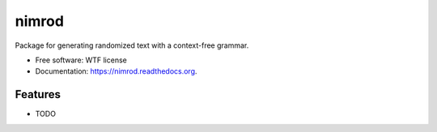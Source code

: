 ===============================
nimrod
===============================

.. image:: https://img.shields.io/travis/scrudgey/nimrod.svg
        :target: https://travis-ci.org/scrudgey/nimrod

.. image:: https://coveralls.io/repos/github/scrudgey/nimrod/badge.svg?branch=master
        :target: https://coveralls.io/github/scrudgey/nimrod?branch=master

.. image:: https://img.shields.io/pypi/v/nimrod.svg
        :target: https://pypi.python.org/pypi/nimrod
      


Package for generating randomized text with a context-free grammar.

* Free software: WTF license
* Documentation: https://nimrod.readthedocs.org.

Features
--------

* TODO

